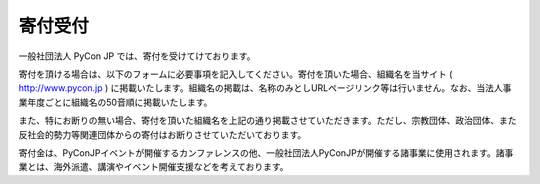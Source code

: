 ======================
寄付受付
======================

一般社団法人 PyCon JP では、寄付を受けてけております。

寄付を頂ける場合は、以下のフォームに必要事項を記入してください。寄付を頂いた場合、組織名を当サイト ( http://www.pycon.jp ) に掲載いたします。組織名の掲載は、名称のみとしURLページリンク等は行いません。なお、当法人事業年度ごとに組織名の50音順に掲載いたします。

また、特にお断りの無い場合、寄付を頂いた組織名を上記の通り掲載させていただきます。ただし、宗教団体、政治団体、また反社会的勢力等関連団体からの寄付はお断りさせていただいております。

寄付金は、PyConJPイベントが開催するカンファレンスの他、一般社団法人PyConJPが開催する諸事業に使用されます。諸事業とは、海外派遣、講演やイベント開催支援などを考えております。


.. raw:: html

   <iframe src="http://goo.gl/forms/mqPJ8Tf5Op" width="900" height="1200" frameborder="0" marginheight="0" marginwidth="0">読み込み中...</iframe>
